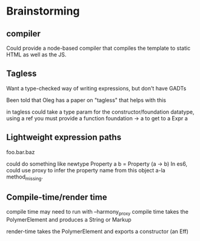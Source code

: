 * Brainstorming
** compiler
  Could provide a node-based compiler that compiles the template to
  static HTML as well as the JS.
** Tagless
   Want a type-checked way of writing expressions, but don't have
   GADTs

   Been told that Oleg has a paper on "tagless" that helps with this

   in tagless could take a type param for the constructor/foundation
   datatype, using a ref you must provide a function foundation -> a
   to get to a Expr a
** Lightweight expression paths
   foo.bar.baz

   could do something like
   newtype Property a b = Property (a -> b)
   In es6, could use proxy to infer the property name from this
   object a-la method_missing.
** Compile-time/render time
   compile time may need to run with --harmony_proxy
   compile time takes the PolymerElement and produces a String or
   Markup

   render-time takes the PolymerElement and exports a constructor (an Eff)
